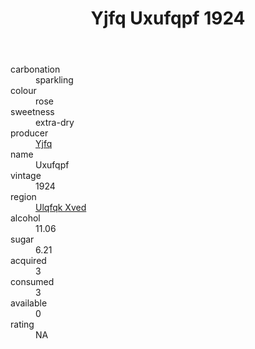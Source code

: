 :PROPERTIES:
:ID:                     2befc093-ac25-47eb-bcd7-d4fd2322d9b1
:END:
#+TITLE: Yjfq Uxufqpf 1924

- carbonation :: sparkling
- colour :: rose
- sweetness :: extra-dry
- producer :: [[id:35992ec3-be8f-45d4-87e9-fe8216552764][Yjfq]]
- name :: Uxufqpf
- vintage :: 1924
- region :: [[id:106b3122-bafe-43ea-b483-491e796c6f06][Ulqfqk Xved]]
- alcohol :: 11.06
- sugar :: 6.21
- acquired :: 3
- consumed :: 3
- available :: 0
- rating :: NA


